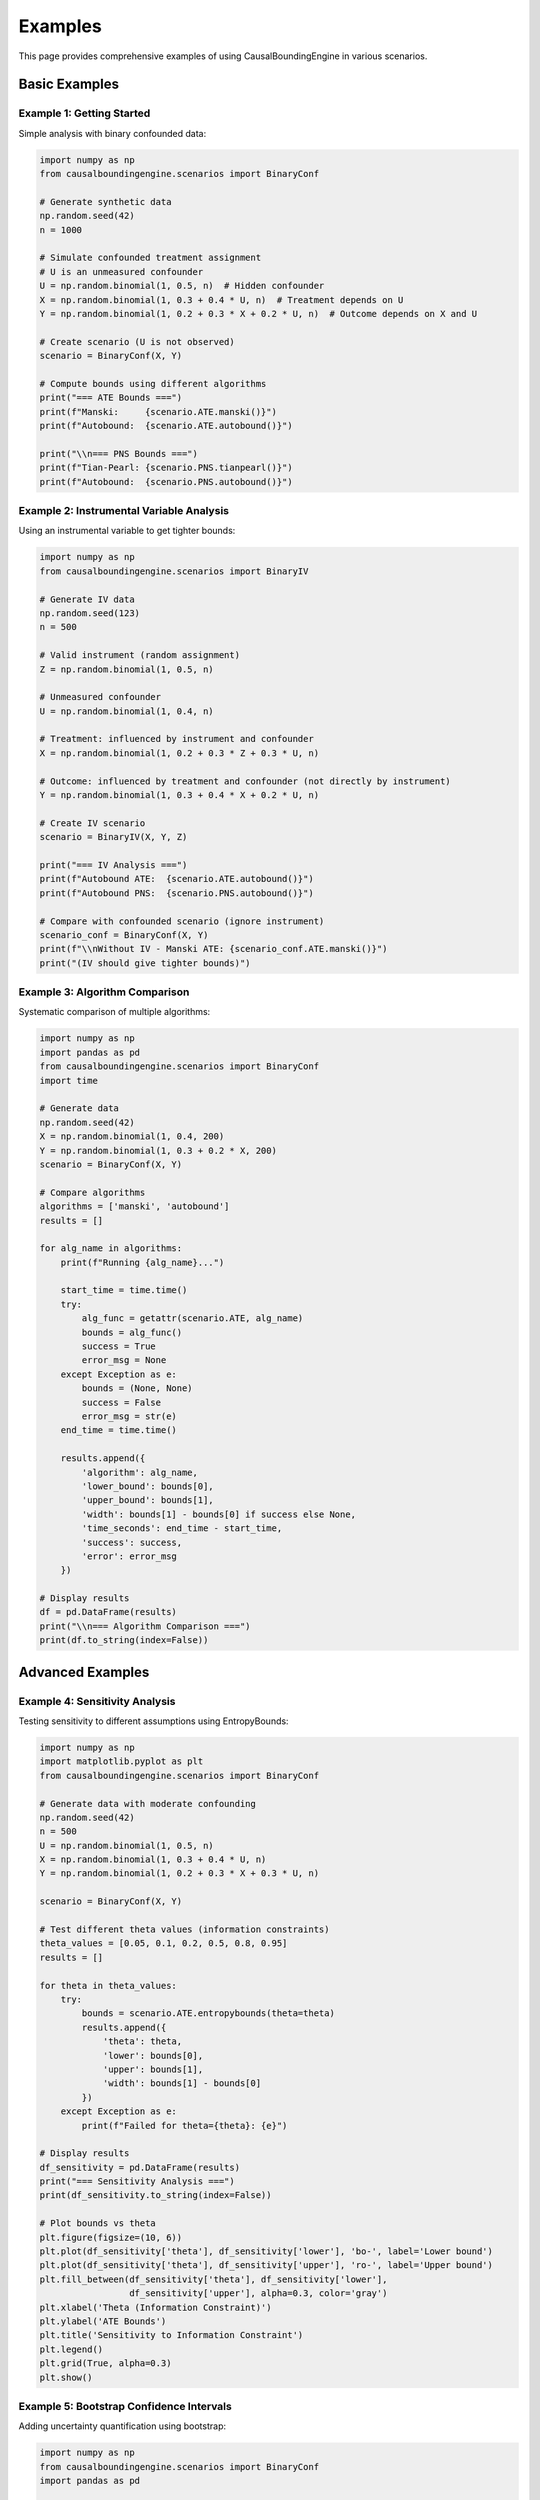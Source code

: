 Examples
========

This page provides comprehensive examples of using CausalBoundingEngine in various scenarios.

Basic Examples
--------------

Example 1: Getting Started
~~~~~~~~~~~~~~~~~~~~~~~~~~~

Simple analysis with binary confounded data:

.. code-block:: python

   import numpy as np
   from causalboundingengine.scenarios import BinaryConf
   
   # Generate synthetic data
   np.random.seed(42)
   n = 1000
   
   # Simulate confounded treatment assignment
   # U is an unmeasured confounder
   U = np.random.binomial(1, 0.5, n)  # Hidden confounder
   X = np.random.binomial(1, 0.3 + 0.4 * U, n)  # Treatment depends on U
   Y = np.random.binomial(1, 0.2 + 0.3 * X + 0.2 * U, n)  # Outcome depends on X and U
   
   # Create scenario (U is not observed)
   scenario = BinaryConf(X, Y)
   
   # Compute bounds using different algorithms
   print("=== ATE Bounds ===")
   print(f"Manski:     {scenario.ATE.manski()}")
   print(f"Autobound:  {scenario.ATE.autobound()}")
   
   print("\\n=== PNS Bounds ===")
   print(f"Tian-Pearl: {scenario.PNS.tianpearl()}")
   print(f"Autobound:  {scenario.PNS.autobound()}")

Example 2: Instrumental Variable Analysis
~~~~~~~~~~~~~~~~~~~~~~~~~~~~~~~~~~~~~~~~~~

Using an instrumental variable to get tighter bounds:

.. code-block:: python

   import numpy as np
   from causalboundingengine.scenarios import BinaryIV
   
   # Generate IV data
   np.random.seed(123)
   n = 500
   
   # Valid instrument (random assignment)
   Z = np.random.binomial(1, 0.5, n)
   
   # Unmeasured confounder
   U = np.random.binomial(1, 0.4, n)
   
   # Treatment: influenced by instrument and confounder
   X = np.random.binomial(1, 0.2 + 0.3 * Z + 0.3 * U, n)
   
   # Outcome: influenced by treatment and confounder (not directly by instrument)
   Y = np.random.binomial(1, 0.3 + 0.4 * X + 0.2 * U, n)
   
   # Create IV scenario
   scenario = BinaryIV(X, Y, Z)
   
   print("=== IV Analysis ===")
   print(f"Autobound ATE:  {scenario.ATE.autobound()}")
   print(f"Autobound PNS:  {scenario.PNS.autobound()}")
   
   # Compare with confounded scenario (ignore instrument)
   scenario_conf = BinaryConf(X, Y)
   print(f"\\nWithout IV - Manski ATE: {scenario_conf.ATE.manski()}")
   print("(IV should give tighter bounds)")

Example 3: Algorithm Comparison
~~~~~~~~~~~~~~~~~~~~~~~~~~~~~~~

Systematic comparison of multiple algorithms:

.. code-block:: python

   import numpy as np
   import pandas as pd
   from causalboundingengine.scenarios import BinaryConf
   import time
   
   # Generate data
   np.random.seed(42)
   X = np.random.binomial(1, 0.4, 200)
   Y = np.random.binomial(1, 0.3 + 0.2 * X, 200)
   scenario = BinaryConf(X, Y)
   
   # Compare algorithms
   algorithms = ['manski', 'autobound']
   results = []
   
   for alg_name in algorithms:
       print(f"Running {alg_name}...")
       
       start_time = time.time()
       try:
           alg_func = getattr(scenario.ATE, alg_name)
           bounds = alg_func()
           success = True
           error_msg = None
       except Exception as e:
           bounds = (None, None)
           success = False
           error_msg = str(e)
       end_time = time.time()
       
       results.append({
           'algorithm': alg_name,
           'lower_bound': bounds[0],
           'upper_bound': bounds[1],
           'width': bounds[1] - bounds[0] if success else None,
           'time_seconds': end_time - start_time,
           'success': success,
           'error': error_msg
       })
   
   # Display results
   df = pd.DataFrame(results)
   print("\\n=== Algorithm Comparison ===")
   print(df.to_string(index=False))

Advanced Examples
-----------------

Example 4: Sensitivity Analysis
~~~~~~~~~~~~~~~~~~~~~~~~~~~~~~~

Testing sensitivity to different assumptions using EntropyBounds:

.. code-block:: python

   import numpy as np
   import matplotlib.pyplot as plt
   from causalboundingengine.scenarios import BinaryConf
   
   # Generate data with moderate confounding
   np.random.seed(42)
   n = 500
   U = np.random.binomial(1, 0.5, n)
   X = np.random.binomial(1, 0.3 + 0.4 * U, n)
   Y = np.random.binomial(1, 0.2 + 0.3 * X + 0.3 * U, n)
   
   scenario = BinaryConf(X, Y)
   
   # Test different theta values (information constraints)
   theta_values = [0.05, 0.1, 0.2, 0.5, 0.8, 0.95]
   results = []
   
   for theta in theta_values:
       try:
           bounds = scenario.ATE.entropybounds(theta=theta)
           results.append({
               'theta': theta,
               'lower': bounds[0],
               'upper': bounds[1],
               'width': bounds[1] - bounds[0]
           })
       except Exception as e:
           print(f"Failed for theta={theta}: {e}")
   
   # Display results
   df_sensitivity = pd.DataFrame(results)
   print("=== Sensitivity Analysis ===")
   print(df_sensitivity.to_string(index=False))
   
   # Plot bounds vs theta
   plt.figure(figsize=(10, 6))
   plt.plot(df_sensitivity['theta'], df_sensitivity['lower'], 'bo-', label='Lower bound')
   plt.plot(df_sensitivity['theta'], df_sensitivity['upper'], 'ro-', label='Upper bound')
   plt.fill_between(df_sensitivity['theta'], df_sensitivity['lower'], 
                    df_sensitivity['upper'], alpha=0.3, color='gray')
   plt.xlabel('Theta (Information Constraint)')
   plt.ylabel('ATE Bounds')
   plt.title('Sensitivity to Information Constraint')
   plt.legend()
   plt.grid(True, alpha=0.3)
   plt.show()

Example 5: Bootstrap Confidence Intervals
~~~~~~~~~~~~~~~~~~~~~~~~~~~~~~~~~~~~~~~~~~

Adding uncertainty quantification using bootstrap:

.. code-block:: python

   import numpy as np
   from causalboundingengine.scenarios import BinaryConf
   import pandas as pd
   
   def bootstrap_bounds(X, Y, algorithm='manski', n_bootstrap=200, alpha=0.05):
       n = len(X)
       bootstrap_results = []
       
       for i in range(n_bootstrap):
           # Bootstrap sample
           indices = np.random.choice(n, n, replace=True)
           X_boot = X[indices]
           Y_boot = Y[indices]
           
           # Compute bounds
           scenario_boot = BinaryConf(X_boot, Y_boot)
           alg_func = getattr(scenario_boot.ATE, algorithm)
           bounds = alg_func()
           
           bootstrap_results.append({
               'iteration': i,
               'lower': bounds[0],
               'upper': bounds[1]
           })
       
       # Compute confidence intervals
       df_boot = pd.DataFrame(bootstrap_results)
       
       lower_ci = (
           np.percentile(df_boot['lower'], 100 * alpha/2),
           np.percentile(df_boot['lower'], 100 * (1 - alpha/2))
       )
       upper_ci = (
           np.percentile(df_boot['upper'], 100 * alpha/2),
           np.percentile(df_boot['upper'], 100 * (1 - alpha/2))
       )
       
       return {
           'bootstrap_samples': df_boot,
           'lower_bound_ci': lower_ci,
           'upper_bound_ci': upper_ci,
           'alpha': alpha
       }
   
   # Generate data
   np.random.seed(42)
   X = np.random.binomial(1, 0.4, 100)
   Y = np.random.binomial(1, 0.3 + 0.3 * X, 100)
   
   # Bootstrap analysis
   print("Computing bootstrap confidence intervals...")
   boot_results = bootstrap_bounds(X, Y, algorithm='manski', n_bootstrap=100)
   
   # Original bounds
   scenario = BinaryConf(X, Y)
   original_bounds = scenario.ATE.manski()
   
   print("=== Bootstrap Results ===")
   print(f"Original bounds: {original_bounds}")
   print(f"Lower bound 95% CI: {boot_results['lower_bound_ci']}")
   print(f"Upper bound 95% CI: {boot_results['upper_bound_ci']}")

Real-World Examples
-------------------

Example 6: Medical Treatment Analysis
~~~~~~~~~~~~~~~~~~~~~~~~~~~~~~~~~~~~~

Analyzing treatment effectiveness with potential confounding:

.. code-block:: python

   import numpy as np
   import pandas as pd
   from causalboundingengine.scenarios import BinaryConf
   
   # Simulate medical data
   np.random.seed(42)
   n = 800
   
   # Patient characteristics (unmeasured severity)
   severity = np.random.beta(2, 5, n)  # Most patients have low severity
   
   # Treatment assignment (more severe patients more likely to receive treatment)
   treatment_prob = 0.3 + 0.4 * (severity > 0.5)
   X = np.random.binomial(1, treatment_prob, n)
   
   # Recovery outcome (depends on treatment and severity)
   recovery_prob = 0.4 + 0.3 * X - 0.2 * severity
   recovery_prob = np.clip(recovery_prob, 0.05, 0.95)  # Keep probabilities valid
   Y = np.random.binomial(1, recovery_prob, n)
   
   # Create DataFrame for analysis
   df = pd.DataFrame({
       'treatment': X,
       'recovery': Y,
       'severity': severity  # This would be unmeasured in practice
   })
   
   print("=== Medical Treatment Analysis ===")
   print(f"Sample size: {n}")
   print(f"Treatment rate: {np.mean(X):.3f}")
   print(f"Recovery rate: {np.mean(Y):.3f}")
   print(f"Recovery rate | Treated: {np.mean(Y[X==1]):.3f}")
   print(f"Recovery rate | Control: {np.mean(Y[X==0]):.3f}")
   print(f"Naive ATE estimate: {np.mean(Y[X==1]) - np.mean(Y[X==0]):.3f}")
   
   # Causal bounds analysis (ignoring severity as it's unmeasured)
   scenario = BinaryConf(X, Y)
   
   print("\\n=== Causal Bounds (accounting for unmeasured confounding) ===")
   print(f"Manski bounds:     {scenario.ATE.manski()}")
   print(f"Autobound:         {scenario.ATE.autobound()}")
   
   # True ATE (if we could observe severity)
   true_ate = np.mean(recovery_prob * 1 - (recovery_prob - 0.3))  # Approximate
   print(f"\\nApproximate true ATE: {true_ate:.3f}")

Example 7: Economic Policy Evaluation
~~~~~~~~~~~~~~~~~~~~~~~~~~~~~~~~~~~~~

Evaluating a job training program with instrumental variable:

.. code-block:: python

   import numpy as np
   from causalboundingengine.scenarios import BinaryIV, BinaryConf
   
   # Simulate job training program evaluation
   np.random.seed(123)
   n = 1000
   
   # Random assignment to training eligibility (instrument)
   eligible = np.random.binomial(1, 0.5, n)
   
   # Individual motivation (unmeasured confounder)
   motivation = np.random.beta(2, 3, n)
   
   # Training participation (influenced by eligibility and motivation)
   participation_prob = 0.2 + 0.5 * eligible + 0.3 * motivation
   participation_prob = np.clip(participation_prob, 0.05, 0.95)
   training = np.random.binomial(1, participation_prob, n)
   
   # Employment outcome (influenced by training and motivation)
   employment_prob = 0.4 + 0.25 * training + 0.2 * motivation
   employment_prob = np.clip(employment_prob, 0.05, 0.95)
   employed = np.random.binomial(1, employment_prob, n)
   
   print("=== Job Training Program Evaluation ===")
   print(f"Eligibility rate: {np.mean(eligible):.3f}")
   print(f"Training participation rate: {np.mean(training):.3f}")
   print(f"Employment rate: {np.mean(employed):.3f}")
   print(f"Compliance rate: {np.mean(training[eligible==1]):.3f}")
   
   # IV Analysis
   scenario_iv = BinaryIV(training, employed, eligible)
   print("\\n=== IV Bounds ===")
   print(f"Autobound ATE: {scenario_iv.ATE.autobound()}")
   
   # Compare with confounded analysis
   scenario_conf = BinaryConf(training, employed)
   print("\\n=== Confounded Analysis (no IV) ===")
   print(f"Manski bounds: {scenario_conf.ATE.manski()}")
   print("(IV bounds should be tighter if instrument is valid)")

Example 8: Large-Scale Comparison Study
~~~~~~~~~~~~~~~~~~~~~~~~~~~~~~~~~~~~~~~

Comprehensive analysis across multiple datasets:

.. code-block:: python

    import numpy as np
    import pandas as pd
    from causalboundingengine.scenarios import BinaryConf
    import time

    def generate_dataset(n, confounding_strength=0.5, seed=None):
        if seed is not None:
            np.random.seed(seed)

        U = np.random.binomial(1, 0.5, n)
        X_prob = np.clip(0.3 + confounding_strength * U, 0, 1)
        X = np.random.binomial(1, X_prob, n)
        Y_prob = np.clip(0.2 + 0.3 * X + confounding_strength * U, 0, 1)
        Y = np.random.binomial(1, Y_prob, n)

        return X, Y

    def analyze_dataset(X, Y, dataset_id):
        scenario = BinaryConf(X, Y)
        algorithms = ['manski', 'autobound']

        results = []
        for alg_name in algorithms:
            start_time = time.time()
            try:
                alg_func = getattr(scenario.ATE, alg_name)
                bounds = alg_func()
                end_time = time.time()

                results.append({
                    'dataset_id': dataset_id,
                    'algorithm': alg_name,
                    'lower_bound': bounds[0],
                    'upper_bound': bounds[1],
                    'width': bounds[1] - bounds[0],
                    'computation_time': end_time - start_time,
                    'success': True
                })
            except Exception as e:
                results.append({
                    'dataset_id': dataset_id,
                    'algorithm': alg_name,
                    'lower_bound': None,
                    'upper_bound': None,
                    'width': None,
                    'computation_time': None,
                    'success': False
                })

        return results

    # Run comparison study
    print("=== Large-Scale Comparison Study ===")

    # Generate multiple datasets
    datasets = []
    dataset_configs = [
        {'n': 100, 'confounding': 0.2, 'name': 'Small, Weak confounding'},
        {'n': 100, 'confounding': 0.8, 'name': 'Small, Strong confounding'},
        {'n': 1000, 'confounding': 0.2, 'name': 'Large, Weak confounding'},
        {'n': 1000, 'confounding': 0.8, 'name': 'Large, Strong confounding'},
    ]

    all_results = []
    for i, config in enumerate(dataset_configs):
        print(f"Analyzing dataset {i+1}: {config['name']}")

        X, Y = generate_dataset(
            n=config['n'],
            confounding_strength=config['confounding'],
            seed=42 + i
        )

        dataset_results = analyze_dataset(X, Y, i+1)

        # Add dataset metadata
        for result in dataset_results:
            result.update({
                'sample_size': config['n'],
                'confounding_strength': config['confounding'],
                'dataset_name': config['name']
            })

        all_results.extend(dataset_results)

    # Compile results
    df_results = pd.DataFrame(all_results)

    # Summary statistics
    print("\\n=== Summary Results ===")
    summary = df_results[df_results['success']].groupby(['algorithm', 'confounding_strength']).agg({
        'width': ['mean', 'std'],
        'computation_time': ['mean', 'std']
    }).round(4)

    print(summary)

    # Best performing algorithm by scenario
    print("\\n=== Best Algorithm by Scenario (narrowest bounds) ===")
    best_by_scenario = df_results[df_results['success']].loc[
        df_results[df_results['success']].groupby(['dataset_id'])['width'].idxmin()
    ][['dataset_name', 'algorithm', 'width']]

    print(best_by_scenario.to_string(index=False))

Specialized Use Cases
---------------------

Example 9: Custom Algorithm Integration
~~~~~~~~~~~~~~~~~~~~~~~~~~~~~~~~~~~~~~~

Using a custom algorithm with the framework:

.. code-block:: python

   import numpy as np
   from causalboundingengine.algorithms.algorithm import Algorithm
   from causalboundingengine.scenarios import BinaryConf
   
   class ConservativeBounds(Algorithm):
       
       def _compute_ATE(self, X: np.ndarray, Y: np.ndarray, 
                       conservatism: float = 0.8, **kwargs) -> tuple[float, float]:
           
           # Basic observed difference
           p1 = np.mean(Y[X == 1]) if np.any(X == 1) else 0.5
           p0 = np.mean(Y[X == 0]) if np.any(X == 0) else 0.5
           observed_diff = p1 - p0
           
           # Add conservative margin based on parameter
           margin = conservatism * (1 - abs(observed_diff))
           
           lower = observed_diff - margin
           upper = observed_diff + margin
           
           # Ensure bounds are valid
           lower = max(lower, -1.0)
           upper = min(upper, 1.0)
           
           return float(lower), float(upper)
   
   # Create custom scenario with new algorithm
   class CustomBinaryConf(BinaryConf):
       AVAILABLE_ALGORITHMS = {
           **BinaryConf.AVAILABLE_ALGORITHMS,
           'ATE': {
               **BinaryConf.AVAILABLE_ALGORITHMS['ATE'],
               'conservative': ConservativeBounds,
           }
       }
   
   # Use custom scenario
   X = np.array([0, 1, 1, 0, 1])
   Y = np.array([1, 0, 1, 0, 1])
   scenario = CustomBinaryConf(X, Y)
   
   print("=== Custom Algorithm Example ===")
   print(f"Standard Manski: {scenario.ATE.manski()}")
   print(f"Conservative (0.8): {scenario.ATE.conservative(conservatism=0.8)}")
   print(f"Conservative (0.3): {scenario.ATE.conservative(conservatism=0.3)}")

Example 10: Handling External Dependencies Gracefully
~~~~~~~~~~~~~~~~~~~~~~~~~~~~~~~~~~~~~~~~~~~~~~~~~~~~~

Robust code that handles missing R/Java dependencies:

.. code-block:: python

   import numpy as np
   from causalboundingengine.scenarios import BinaryConf, BinaryIV
   
   def robust_analysis(X, Y, Z=None, prefer_external=True):
       
       if Z is None:
           scenario = BinaryConf(X, Y)
           available_algorithms = scenario.get_algorithms('ATE')
       else:
           scenario = BinaryIV(X, Y, Z)
           available_algorithms = scenario.get_algorithms('ATE')
       
       results = {}
       
       # Priority order: external algorithms first if preferred
       if prefer_external:
           algorithm_priority = ['causaloptim', 'zaffalonbounds', 'autobound', 'manski']
       else:
           algorithm_priority = ['manski', 'autobound', 'causaloptim', 'zaffalonbounds']
       
       for alg_name in algorithm_priority:
           if alg_name in available_algorithms:
               try:
                   alg_func = getattr(scenario.ATE, alg_name)
                   bounds = alg_func()
                   results[alg_name] = {
                       'bounds': bounds,
                       'status': 'success',
                       'error': None
                   }
                   print(f"✓ {alg_name}: {bounds}")
               except ImportError as e:
                   results[alg_name] = {
                       'bounds': None,
                       'status': 'dependency_missing',
                       'error': str(e)
                   }
                   print(f"✗ {alg_name}: Missing dependency - {e}")
               except Exception as e:
                   results[alg_name] = {
                       'bounds': None,
                       'status': 'failed',
                       'error': str(e)
                   }
                   print(f"✗ {alg_name}: Failed - {e}")
       
       return results
   
   # Test with confounded data
   np.random.seed(42)
   X = np.random.binomial(1, 0.4, 100)
   Y = np.random.binomial(1, 0.3 + 0.2 * X, 100)
   
   print("=== Robust Analysis Example ===")
   print("Confounded scenario:")
   results_conf = robust_analysis(X, Y, prefer_external=True)
   
   # Test with IV data
   Z = np.random.binomial(1, 0.5, 100)
   print("\\nIV scenario:")
   results_iv = robust_analysis(X, Y, Z, prefer_external=True)
   
   # Summary
   successful_algorithms = [alg for alg, result in results_conf.items() 
                           if result['status'] == 'success']
   print(f"\\nSuccessful algorithms: {successful_algorithms}")

These examples demonstrate the flexibility and power of CausalBoundingEngine across various scenarios, from basic usage to advanced applications.
